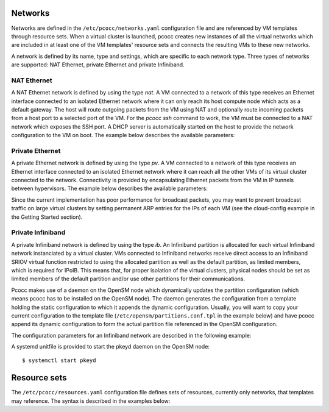 Networks
========

Networks are defined in the ``/etc/pcocc/networks.yaml`` configuration file and are referenced by VM templates through resource sets. When a virtual cluster is launched, pcocc creates new instances of all the virtual networks which are included in at least one of the VM templates' resource sets and connects the resulting VMs to these new networks.

A network is defined by its name, type and settings, which are specific to each network type. Three types of networks are supported: NAT Ethernet, private Ethernet and private Infiniband.

NAT Ethernet
____________

A NAT Ethernet network is defined by using the type *nat*. A VM connected to a network of this type receives an Ethernet interface connected to an isolated Ethernet network where it can only reach its host compute node which acts as a default gateway. The host will route outgoing packets from the VM using NAT and optionally route incoming packets from a host port to a selected port of the VM. For the *pcocc ssh* command to work, the VM must be connected to a NAT network which exposes the SSH port. A DHCP server is automatically started on the host to provide the network configuration to the VM on boot. The example below describes the available parameters:

.. code-block:: yaml
  :caption: /etc/pcocc/networks.yaml

  # Define an NAT Ethernet network named 'nat-ssh'
  nat-ssh:
    # Select the NAT network type
    type: nat
    settings:
      # Network for VM packets from the host point of view
      # Select a free network range from the host side
      nat-network: "10.255.0.0/16"

      # Network for VM packets from the VMs point of view
      # Select a free network range from VMs and host side
      vm-network: "10.254.0.0/16"

      # IP of the default gateway for VMs
      # Select an IP in the VM network
      vm-network-gw: "10.254.0.1"

      # IP of VM interface
      # Select an IP in the VM network
      vm-ip: "10.254.0.2"

      # MAC addr of the VM interface
      vm-hwaddr: "52:54:00:44:AE:5E"

      # Name of a bridge which will be created on hosts
      bridge: "natbr"

      # Prefix for TAP devices created on hosts
      tap-prefix: "nattap"

      # MTU of the network
      mtu: 1500

      # Domain name and DNS server to provide to VMs via DHCP
      domain-name: "domain.name.com"
      dns-server: "0.0.0.0"

      # Allow outbound connections
      # Uncomment to prevent the VM from initiating connections
      # allow-outbound: "none"

      # Optional directive: expose a VM port to the host
      reverse-nat:
        # VM port to expose on the host
        vm-port: 22
        # Range of free ports on the host to use for reverse NAT
        min-host-port: 60222
        max-host-port: 60322



Private Ethernet
________________

A private Ethernet network is defined by using the type *pv*. A VM connected to a network of this type receives an Ethernet interface connected to an isolated Ethernet network where it can reach all the other VMs of its virtual cluster connected to the network. Connectivity is provided by encapsulating Ethernet packets from the VM in IP tunnels between hypervisors. The example below describes the available parameters:

.. code-block:: yaml
  :caption: /etc/pcocc/networks.yaml

  # Define a private Ethernet network named 'internal' isolated from the host
  internal:
    # Private Ethernet network isolated from the host
    # Ethernet (Layer 2) inter-VM packets are relayed between hosts
    # via a Layer 3 tunnel
    type: pv
    settings:
      # Prefix for bridge devices created on the host
      bridge-prefix: "pvbr"
      # Prefix for TAP devices created on the host
      tap-prefix: "pvtap"
      # Network mtu
      mtu: 1500
      # Suffix to append to hostnames of remote hypervisors when
      # tunneling Ethernet packets
      host-if-suffix: ""
      # Prefix for Ethernet interface MAC addresses
      mac-prefix: "52:54:00"

Since the current implementation has poor performance for broadcast packets, you may want to prevent broadcast traffic on large virtual clusters by setting permanent ARP entries for the IPs of each VM (see the cloud-config example in the Getting Started section).

Private Infiniband
__________________

A private Infiniband network is defined by using the type *ib*. An Infiniband partition is allocated for each virtual Infiniband network instanciated by a virtual cluster. VMs connected to Infiniband networks receive direct access to an Infiniband SRIOV virtual function restricted to using the allocated partition as well as the default partition, as limited members, which is required for IPoIB. This means that, for proper isolation of the virtual clusters, physical nodes should be set as limited members of the default partition and/or use other partitions for their communications.

Pcocc makes use of a daemon on the OpenSM node which dynamically updates the partition configuration (which means pcocc has to be installed on the OpenSM node). The daemon generates the configuration from a template holding the static configuration to which it appends the dynamic configuration. Usually, you will want to copy your current configuration to the template file (``/etc/opensm/partitions.conf.tpl`` in the example below) and have pcocc append its dynamic configuration to form the actual partition file referenced in the OpenSM configuration.

The configuration parameters for an Infiniband network are described in the following example:

.. code-block:: yaml
  :caption: /etc/pcocc/networks.yaml

  # Define a private ifiniband network named 'ib-mlx4'
  ib-mlx4:
    # Infiniband network based on SRIOV virtual functions
    type: 'ib'
    settings:
      # Host infiniband device
      host-device: 'mlx4_0'
      # Range of PKeys to allocate for virtual clusters on this network
      min-pkey: '0x2000'
      max-pkey: '0x3000'
      # Name of the opensm process
      opensm-daemon: 'opensm'
      # Configuration file for opensm partitions
      opensm-partition-cfg: '/etc/opensm/partitions.conf'
      # Template for generating the configuration file for opensm partitions
      opensm-partition-tpl: '/etc/opensm/partitions.conf.tpl'

A systemd unitfile is provided to start the pkeyd daemon on the OpenSM node::

  $ systemctl start pkeyd

Resource sets
=============

The ``/etc/pcocc/resources.yaml`` configuration file defines sets of resources, currently only networks, that templates may reference. The syntax is described in the examples below:

.. code-block:: yaml
  :caption: /etc/pcocc/resources.yaml

  # Define a resource set named 'cluster'
  cluster:
    # List of networks defined in networks.yaml
    networks:
      - 'nat-ssh'
      - 'internal'

  # Define a resource set named 'cluster-ib'
  cluster-ib:
    # List of networks defined in networks.yaml
    networks:
      - 'nat-ssh'
      - 'ib-mlx4'
